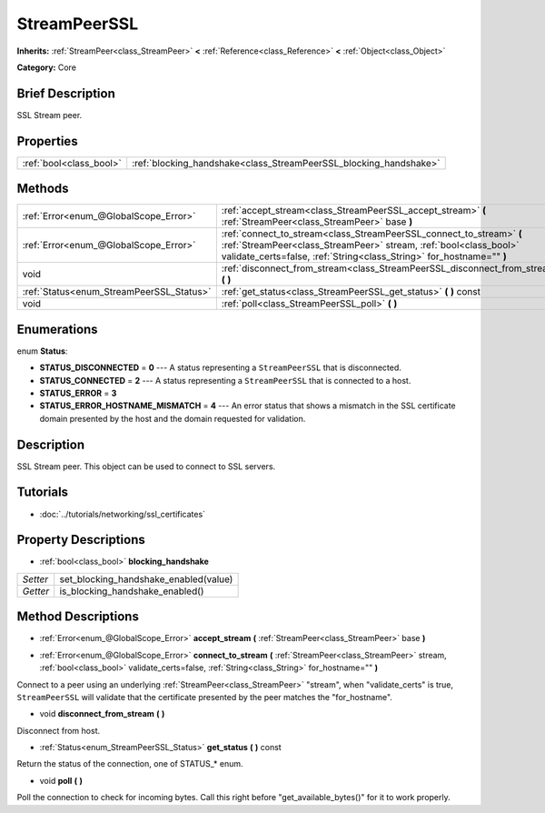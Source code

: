 .. Generated automatically by doc/tools/makerst.py in Godot's source tree.
.. DO NOT EDIT THIS FILE, but the StreamPeerSSL.xml source instead.
.. The source is found in doc/classes or modules/<name>/doc_classes.

.. _class_StreamPeerSSL:

StreamPeerSSL
=============

**Inherits:** :ref:`StreamPeer<class_StreamPeer>` **<** :ref:`Reference<class_Reference>` **<** :ref:`Object<class_Object>`

**Category:** Core

Brief Description
-----------------

SSL Stream peer.

Properties
----------

+-------------------------+-------------------------------------------------------------------+
| :ref:`bool<class_bool>` | :ref:`blocking_handshake<class_StreamPeerSSL_blocking_handshake>` |
+-------------------------+-------------------------------------------------------------------+

Methods
-------

+-------------------------------------------+-------------------------------------------------------------------------------------------------------------------------------------------------------------------------------------------------------------------+
| :ref:`Error<enum_@GlobalScope_Error>`     | :ref:`accept_stream<class_StreamPeerSSL_accept_stream>` **(** :ref:`StreamPeer<class_StreamPeer>` base **)**                                                                                                      |
+-------------------------------------------+-------------------------------------------------------------------------------------------------------------------------------------------------------------------------------------------------------------------+
| :ref:`Error<enum_@GlobalScope_Error>`     | :ref:`connect_to_stream<class_StreamPeerSSL_connect_to_stream>` **(** :ref:`StreamPeer<class_StreamPeer>` stream, :ref:`bool<class_bool>` validate_certs=false, :ref:`String<class_String>` for_hostname="" **)** |
+-------------------------------------------+-------------------------------------------------------------------------------------------------------------------------------------------------------------------------------------------------------------------+
| void                                      | :ref:`disconnect_from_stream<class_StreamPeerSSL_disconnect_from_stream>` **(** **)**                                                                                                                             |
+-------------------------------------------+-------------------------------------------------------------------------------------------------------------------------------------------------------------------------------------------------------------------+
| :ref:`Status<enum_StreamPeerSSL_Status>`  | :ref:`get_status<class_StreamPeerSSL_get_status>` **(** **)** const                                                                                                                                               |
+-------------------------------------------+-------------------------------------------------------------------------------------------------------------------------------------------------------------------------------------------------------------------+
| void                                      | :ref:`poll<class_StreamPeerSSL_poll>` **(** **)**                                                                                                                                                                 |
+-------------------------------------------+-------------------------------------------------------------------------------------------------------------------------------------------------------------------------------------------------------------------+

Enumerations
------------

.. _enum_StreamPeerSSL_Status:

enum **Status**:

- **STATUS_DISCONNECTED** = **0** --- A status representing a ``StreamPeerSSL`` that is disconnected.
- **STATUS_CONNECTED** = **2** --- A status representing a ``StreamPeerSSL`` that is connected to a host.
- **STATUS_ERROR** = **3**
- **STATUS_ERROR_HOSTNAME_MISMATCH** = **4** --- An error status that shows a mismatch in the SSL certificate domain presented by the host and the domain requested for validation.

Description
-----------

SSL Stream peer. This object can be used to connect to SSL servers.

Tutorials
---------

- :doc:`../tutorials/networking/ssl_certificates`

Property Descriptions
---------------------

.. _class_StreamPeerSSL_blocking_handshake:

- :ref:`bool<class_bool>` **blocking_handshake**

+----------+---------------------------------------+
| *Setter* | set_blocking_handshake_enabled(value) |
+----------+---------------------------------------+
| *Getter* | is_blocking_handshake_enabled()       |
+----------+---------------------------------------+

Method Descriptions
-------------------

.. _class_StreamPeerSSL_accept_stream:

- :ref:`Error<enum_@GlobalScope_Error>` **accept_stream** **(** :ref:`StreamPeer<class_StreamPeer>` base **)**

.. _class_StreamPeerSSL_connect_to_stream:

- :ref:`Error<enum_@GlobalScope_Error>` **connect_to_stream** **(** :ref:`StreamPeer<class_StreamPeer>` stream, :ref:`bool<class_bool>` validate_certs=false, :ref:`String<class_String>` for_hostname="" **)**

Connect to a peer using an underlying :ref:`StreamPeer<class_StreamPeer>` "stream", when "validate_certs" is true, ``StreamPeerSSL`` will validate that the certificate presented by the peer matches the "for_hostname".

.. _class_StreamPeerSSL_disconnect_from_stream:

- void **disconnect_from_stream** **(** **)**

Disconnect from host.

.. _class_StreamPeerSSL_get_status:

- :ref:`Status<enum_StreamPeerSSL_Status>` **get_status** **(** **)** const

Return the status of the connection, one of STATUS\_\* enum.

.. _class_StreamPeerSSL_poll:

- void **poll** **(** **)**

Poll the connection to check for incoming bytes. Call this right before "get_available_bytes()" for it to work properly.

